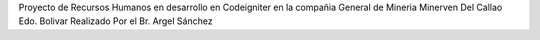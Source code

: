 Proyecto de Recursos Humanos en desarrollo en Codeigniter en la compañia General de Mineria Minerven Del Callao Edo. Bolivar
Realizado Por el Br. Argel Sánchez
